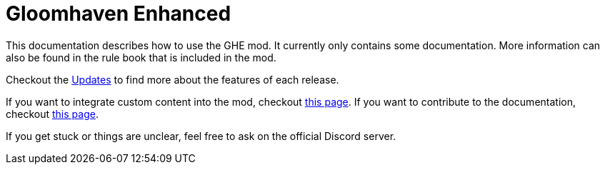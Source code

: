 = Gloomhaven Enhanced

This documentation describes how to use the GHE mod.
It currently only contains some documentation.
More information can also be found in the rule book that is included in the mod.

Checkout the xref:updates.adoc[Updates] to find more about the features of each release.

If you want to integrate custom content into the mod, checkout xref:custom:ROOT:index.adoc[this page].
If you want to contribute to the documentation, checkout xref:dev:ROOT:documentation.adoc[this page].

If you get stuck or things are unclear, feel free to ask on the official Discord server.

